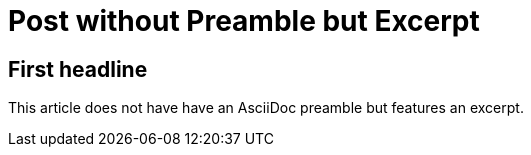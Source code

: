 = Post without Preamble but Excerpt
:jbake-author: René Schwietzke
:jbake-type: post
:jbake-status: published
:jbake-tags: demo, excerpt, preamble
:showexcerpt: false
:excerpt: This is the excerpt. An excerpt is just a short text without much formatting or other nifty things.
:idprefix:

== First headline
This article does not have have an AsciiDoc preamble but features an excerpt.
